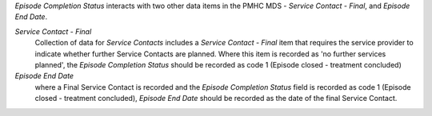 *Episode Completion Status* interacts with two other data items in the PMHC MDS -
*Service Contact - Final*, and *Episode End Date*.

*Service Contact - Final*
  Collection of data for *Service Contacts* includes a *Service Contact - Final*
  item that requires the service provider to indicate whether further Service
  Contacts are planned. Where this item is recorded as 'no further services
  planned', the *Episode Completion Status* should be recorded as code 1 (Episode
  closed - treatment concluded)

*Episode End Date*
  where a Final Service Contact is recorded and the *Episode Completion Status*
  field is recorded as code 1 (Episode closed - treatment concluded), *Episode
  End Date* should be recorded as the date of the final Service Contact.